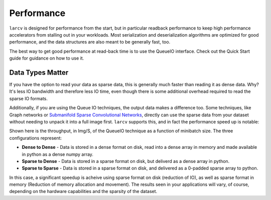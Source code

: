 Performance
##############

``larcv`` is designed for performance from the start, but in particular readback performance to keep high performance accelerators from stalling out in your workloads.  Most serialization and deserialization algorithms are optimized for good performance, and the data structures are also meant to be generally fast, too.

The best way to get good performance at read-back time is to use the QueueIO interface.  Check out the Quick Start guide for guidance on how to use it.

Data Types Matter
-------------------

If you have the option to read your data as sparse data, this is generally much faster than reading it as dense data.  Why?  It's less IO bandwidth and therefore less IO time, even though there is some additional overhead required to read the sparse IO formats.

Additionally, if you are using the Queue IO techniques, the output data makes a difference too.  Some techniques, like Graph networks or `Submanifold Sparse Convolutional Networks <https://github.com/facebookresearch/SparseConvNet>`_, directly can use the sparse data from your dataset without needing to unpack it into a full image first.  ``larcv`` supports this, and in fact the performance speed up is notable:

.. image:: figures/cosmic-tagger-data-format.png
    :alt: IO Throughput for the CosmicTagger dataset in a variety of input and output formats.

Shown here is the throughput, in Img/S, of the QueueIO technique as a function of minibatch size.  The three configurations represent:

* **Dense to Dense** - Data is stored in a dense format on disk, read into a dense array in memory and made available in python as a dense numpy array.

* **Sparse to Dense** - Data is stored in a sparse format on disk, but deliverd as a dense array in python.

* **Sparse to Sparse** - Data is stored in a sparse format on disk, and delivered as a 0-padded sparse array to python.

In this case, a significant speedup is acheive using sparse format on disk (reduction of IO), as well as sparse format in memory (Reduction of memory allocation and movement).  The results seen in your applications will vary, of course, depending on the hardware capabilities and the sparsity of the dataset.